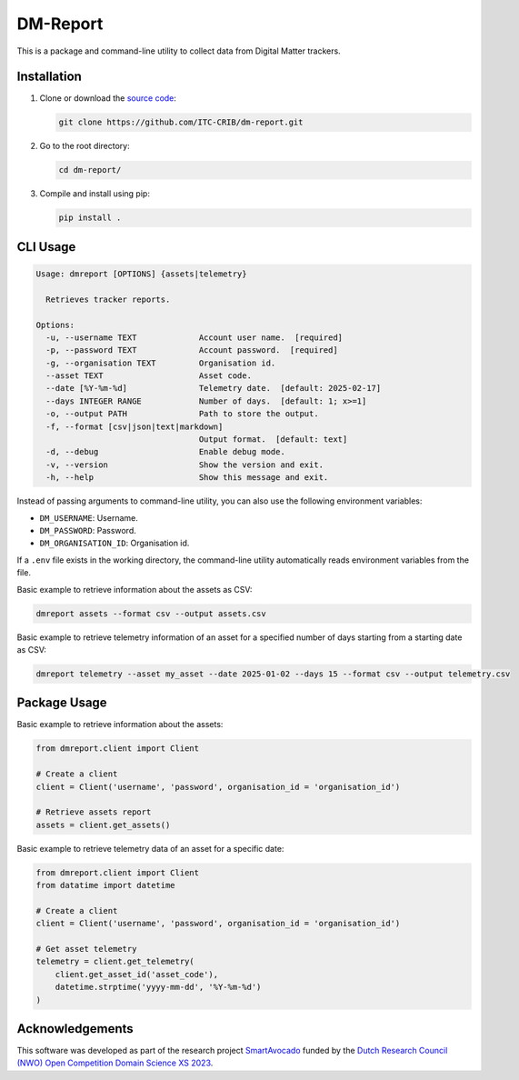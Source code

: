 DM-Report
=========

This is a package and command-line utility to collect data from Digital Matter
trackers.


Installation
------------

1. Clone or download the `source code <https://github.com/ITC-CRIB/dm-report>`_:

   .. code:: shell

      git clone https://github.com/ITC-CRIB/dm-report.git

2. Go to the root directory:

   .. code:: shell

      cd dm-report/

3. Compile and install using pip:

   .. code:: shell

      pip install .


CLI Usage
---------

.. code:: console

   Usage: dmreport [OPTIONS] {assets|telemetry}

     Retrieves tracker reports.

   Options:
     -u, --username TEXT             Account user name.  [required]
     -p, --password TEXT             Account password.  [required]
     -g, --organisation TEXT         Organisation id.
     --asset TEXT                    Asset code.
     --date [%Y-%m-%d]               Telemetry date.  [default: 2025-02-17]
     --days INTEGER RANGE            Number of days.  [default: 1; x>=1]
     -o, --output PATH               Path to store the output.
     -f, --format [csv|json|text|markdown]
                                     Output format.  [default: text]
     -d, --debug                     Enable debug mode.
     -v, --version                   Show the version and exit.
     -h, --help                      Show this message and exit.


Instead of passing arguments to command-line utility, you can also use
the following environment variables:

- ``DM_USERNAME``: Username.
- ``DM_PASSWORD``: Password.
- ``DM_ORGANISATION_ID``: Organisation id.

If a ``.env`` file exists in the working directory, the command-line utility
automatically reads environment variables from the file.


Basic example to retrieve information about the assets as CSV:

.. code:: console

   dmreport assets --format csv --output assets.csv


Basic example to retrieve telemetry information of an asset for a specified
number of days starting from a starting date as CSV:

.. code:: console

   dmreport telemetry --asset my_asset --date 2025-01-02 --days 15 --format csv --output telemetry.csv


Package Usage
-------------

Basic example to retrieve information about the assets:

.. code:: python

   from dmreport.client import Client

   # Create a client
   client = Client('username', 'password', organisation_id = 'organisation_id')

   # Retrieve assets report
   assets = client.get_assets()


Basic example to retrieve telemetry data of an asset for a specific date:

.. code:: python

   from dmreport.client import Client
   from datatime import datetime

   # Create a client
   client = Client('username', 'password', organisation_id = 'organisation_id')

   # Get asset telemetry
   telemetry = client.get_telemetry(
       client.get_asset_id('asset_code'),
       datetime.strptime('yyyy-mm-dd', '%Y-%m-%d')
   )


Acknowledgements
----------------

This software was developed as part of the research project `SmartAvocado`_
funded by the `Dutch Research Council (NWO) Open Competition Domain Science
XS 2023 <NWO-XS>`_.

.. _SmartAvocado: https://www.utwente.nl/en/smartavocado/
.. _NWO-XS: https://www.nwo.nl/en/researchprogrammes/

